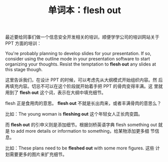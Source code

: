 #+LAYOUT: post
#+TITLE: 单词本：flesh out
#+TAGS: English
#+CATEGORIES: language

最近要给同事们做一个信息安全开发相关的培训，顺便学学公司的培训网站关于
PPT 方面的培训：

You're probably planning to develop slides for your presentation. If
so, consider using the outline mode in your presentation software to
start organizing your thoughts. Resist the temptation to *flesh out* any
slides at this stage though.

这里告诉我们，在设计 PPT 的时候，可以考虑先从大纲模式开始组织内容。然
后再填充内容。切忌不可以在这个阶段就开始着手把 PPT 的骨肉变得丰满。这
里就用到了 *flesh out* 这个词，表示在大纲中填充细节。

flesh 正是食用肉的意思。 *flesh out* 不就是长出肉来，或者丰满骨肉的意思么？

比如：The young woman is *fleshing out* 这个年轻女人正长肉变圆。

而 *flesh out* 的引申义则是添加细节。根据剑桥英语字典 flesh something out
就是 to add more details or information to something，给某物添加更多细
节信息。

比如：These plans need to be *fleshed out* with some more figures. 这些
计划需要更多的图片来扩充细节。
